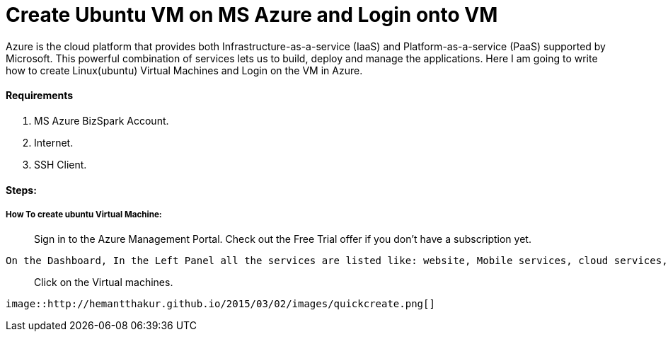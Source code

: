 = Create Ubuntu VM on MS Azure and Login onto VM
:hp-tags: How to create Ubuntu Virtual Machine and ssh on created VM.

Azure is the cloud platform that provides both Infrastructure-as-a-service (IaaS) and Platform-as-a-service (PaaS) supported by Microsoft. This powerful combination of services lets us to build, deploy and manage the applications. Here I am going to write how to create Linux(ubuntu) Virtual Machines and Login on the VM in Azure.

==== Requirements

1. MS Azure BizSpark Account.
2. Internet.
3. SSH Client.

==== Steps:
===== How To create ubuntu Virtual Machine:

> Sign in to the Azure Management Portal. Check out the Free Trial offer if you don't have a subscription yet.

	On the Dashboard, In the Left Panel all the services are listed like: website, Mobile services, cloud services, SQL databases etc. 

> Click on the Virtual machines.
 
 image::http://hemantthakur.github.io/2015/03/02/images/quickcreate.png[]
 